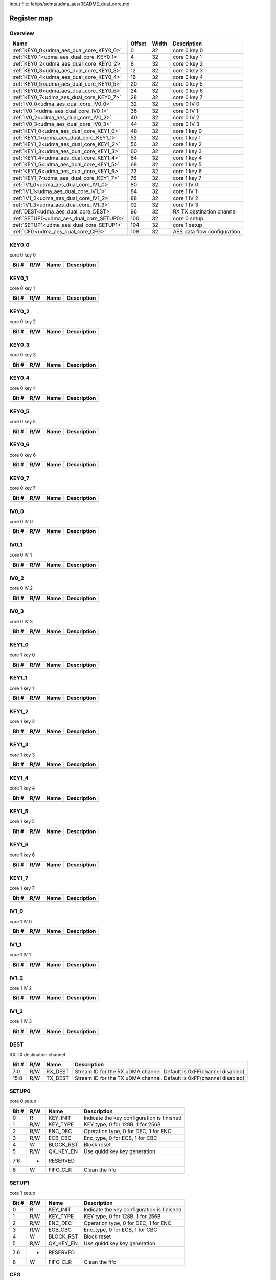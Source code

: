 Input file: fe/ips/udma/udma_aes/README_dual_core.md

Register map
^^^^^^^^^^^^


Overview
""""""""

.. table:: 

    +----------------------------------------+------+-----+---------------------------+
    |                  Name                  |Offset|Width|        Description        |
    +========================================+======+=====+===========================+
    |:ref:`KEY0_0<udma_aes_dual_core_KEY0_0>`|     0|   32|core 0 key 0               |
    +----------------------------------------+------+-----+---------------------------+
    |:ref:`KEY0_1<udma_aes_dual_core_KEY0_1>`|     4|   32|core 0 key 1               |
    +----------------------------------------+------+-----+---------------------------+
    |:ref:`KEY0_2<udma_aes_dual_core_KEY0_2>`|     8|   32|core 0 key 2               |
    +----------------------------------------+------+-----+---------------------------+
    |:ref:`KEY0_3<udma_aes_dual_core_KEY0_3>`|    12|   32|core 0 key 3               |
    +----------------------------------------+------+-----+---------------------------+
    |:ref:`KEY0_4<udma_aes_dual_core_KEY0_4>`|    16|   32|core 0 key 4               |
    +----------------------------------------+------+-----+---------------------------+
    |:ref:`KEY0_5<udma_aes_dual_core_KEY0_5>`|    20|   32|core 0 key 5               |
    +----------------------------------------+------+-----+---------------------------+
    |:ref:`KEY0_6<udma_aes_dual_core_KEY0_6>`|    24|   32|core 0 key 6               |
    +----------------------------------------+------+-----+---------------------------+
    |:ref:`KEY0_7<udma_aes_dual_core_KEY0_7>`|    28|   32|core 0 key 7               |
    +----------------------------------------+------+-----+---------------------------+
    |:ref:`IV0_0<udma_aes_dual_core_IV0_0>`  |    32|   32|core 0 IV 0                |
    +----------------------------------------+------+-----+---------------------------+
    |:ref:`IV0_1<udma_aes_dual_core_IV0_1>`  |    36|   32|core 0 IV 1                |
    +----------------------------------------+------+-----+---------------------------+
    |:ref:`IV0_2<udma_aes_dual_core_IV0_2>`  |    40|   32|core 0 IV 2                |
    +----------------------------------------+------+-----+---------------------------+
    |:ref:`IV0_3<udma_aes_dual_core_IV0_3>`  |    44|   32|core 0 IV 3                |
    +----------------------------------------+------+-----+---------------------------+
    |:ref:`KEY1_0<udma_aes_dual_core_KEY1_0>`|    48|   32|core 1 key 0               |
    +----------------------------------------+------+-----+---------------------------+
    |:ref:`KEY1_1<udma_aes_dual_core_KEY1_1>`|    52|   32|core 1 key 1               |
    +----------------------------------------+------+-----+---------------------------+
    |:ref:`KEY1_2<udma_aes_dual_core_KEY1_2>`|    56|   32|core 1 key 2               |
    +----------------------------------------+------+-----+---------------------------+
    |:ref:`KEY1_3<udma_aes_dual_core_KEY1_3>`|    60|   32|core 1 key 3               |
    +----------------------------------------+------+-----+---------------------------+
    |:ref:`KEY1_4<udma_aes_dual_core_KEY1_4>`|    64|   32|core 1 key 4               |
    +----------------------------------------+------+-----+---------------------------+
    |:ref:`KEY1_5<udma_aes_dual_core_KEY1_5>`|    68|   32|core 1 key 5               |
    +----------------------------------------+------+-----+---------------------------+
    |:ref:`KEY1_6<udma_aes_dual_core_KEY1_6>`|    72|   32|core 1 key 6               |
    +----------------------------------------+------+-----+---------------------------+
    |:ref:`KEY1_7<udma_aes_dual_core_KEY1_7>`|    76|   32|core 1 key 7               |
    +----------------------------------------+------+-----+---------------------------+
    |:ref:`IV1_0<udma_aes_dual_core_IV1_0>`  |    80|   32|core 1 IV 0                |
    +----------------------------------------+------+-----+---------------------------+
    |:ref:`IV1_1<udma_aes_dual_core_IV1_1>`  |    84|   32|core 1 IV 1                |
    +----------------------------------------+------+-----+---------------------------+
    |:ref:`IV1_2<udma_aes_dual_core_IV1_2>`  |    88|   32|core 1 IV 2                |
    +----------------------------------------+------+-----+---------------------------+
    |:ref:`IV1_3<udma_aes_dual_core_IV1_3>`  |    92|   32|core 1 IV 3                |
    +----------------------------------------+------+-----+---------------------------+
    |:ref:`DEST<udma_aes_dual_core_DEST>`    |    96|   32|RX TX destination channel  |
    +----------------------------------------+------+-----+---------------------------+
    |:ref:`SETUP0<udma_aes_dual_core_SETUP0>`|   100|   32|core 0 setup               |
    +----------------------------------------+------+-----+---------------------------+
    |:ref:`SETUP1<udma_aes_dual_core_SETUP1>`|   104|   32|core 1 setup               |
    +----------------------------------------+------+-----+---------------------------+
    |:ref:`CFG<udma_aes_dual_core_CFG>`      |   108|   32|AES data flow configuration|
    +----------------------------------------+------+-----+---------------------------+

.. _udma_aes_dual_core_KEY0_0:

KEY0_0
""""""

core 0 key 0

.. table:: 

    +-----+---+----+-----------+
    |Bit #|R/W|Name|Description|
    +=====+===+====+===========+
    +-----+---+----+-----------+

.. _udma_aes_dual_core_KEY0_1:

KEY0_1
""""""

core 0 key 1

.. table:: 

    +-----+---+----+-----------+
    |Bit #|R/W|Name|Description|
    +=====+===+====+===========+
    +-----+---+----+-----------+

.. _udma_aes_dual_core_KEY0_2:

KEY0_2
""""""

core 0 key 2

.. table:: 

    +-----+---+----+-----------+
    |Bit #|R/W|Name|Description|
    +=====+===+====+===========+
    +-----+---+----+-----------+

.. _udma_aes_dual_core_KEY0_3:

KEY0_3
""""""

core 0 key 3

.. table:: 

    +-----+---+----+-----------+
    |Bit #|R/W|Name|Description|
    +=====+===+====+===========+
    +-----+---+----+-----------+

.. _udma_aes_dual_core_KEY0_4:

KEY0_4
""""""

core 0 key 4

.. table:: 

    +-----+---+----+-----------+
    |Bit #|R/W|Name|Description|
    +=====+===+====+===========+
    +-----+---+----+-----------+

.. _udma_aes_dual_core_KEY0_5:

KEY0_5
""""""

core 0 key 5

.. table:: 

    +-----+---+----+-----------+
    |Bit #|R/W|Name|Description|
    +=====+===+====+===========+
    +-----+---+----+-----------+

.. _udma_aes_dual_core_KEY0_6:

KEY0_6
""""""

core 0 key 6

.. table:: 

    +-----+---+----+-----------+
    |Bit #|R/W|Name|Description|
    +=====+===+====+===========+
    +-----+---+----+-----------+

.. _udma_aes_dual_core_KEY0_7:

KEY0_7
""""""

core 0 key 7

.. table:: 

    +-----+---+----+-----------+
    |Bit #|R/W|Name|Description|
    +=====+===+====+===========+
    +-----+---+----+-----------+

.. _udma_aes_dual_core_IV0_0:

IV0_0
"""""

core 0 IV 0

.. table:: 

    +-----+---+----+-----------+
    |Bit #|R/W|Name|Description|
    +=====+===+====+===========+
    +-----+---+----+-----------+

.. _udma_aes_dual_core_IV0_1:

IV0_1
"""""

core 0 IV 1

.. table:: 

    +-----+---+----+-----------+
    |Bit #|R/W|Name|Description|
    +=====+===+====+===========+
    +-----+---+----+-----------+

.. _udma_aes_dual_core_IV0_2:

IV0_2
"""""

core 0 IV 2

.. table:: 

    +-----+---+----+-----------+
    |Bit #|R/W|Name|Description|
    +=====+===+====+===========+
    +-----+---+----+-----------+

.. _udma_aes_dual_core_IV0_3:

IV0_3
"""""

core 0 IV 3

.. table:: 

    +-----+---+----+-----------+
    |Bit #|R/W|Name|Description|
    +=====+===+====+===========+
    +-----+---+----+-----------+

.. _udma_aes_dual_core_KEY1_0:

KEY1_0
""""""

core 1 key 0

.. table:: 

    +-----+---+----+-----------+
    |Bit #|R/W|Name|Description|
    +=====+===+====+===========+
    +-----+---+----+-----------+

.. _udma_aes_dual_core_KEY1_1:

KEY1_1
""""""

core 1 key 1

.. table:: 

    +-----+---+----+-----------+
    |Bit #|R/W|Name|Description|
    +=====+===+====+===========+
    +-----+---+----+-----------+

.. _udma_aes_dual_core_KEY1_2:

KEY1_2
""""""

core 1 key 2

.. table:: 

    +-----+---+----+-----------+
    |Bit #|R/W|Name|Description|
    +=====+===+====+===========+
    +-----+---+----+-----------+

.. _udma_aes_dual_core_KEY1_3:

KEY1_3
""""""

core 1 key 3

.. table:: 

    +-----+---+----+-----------+
    |Bit #|R/W|Name|Description|
    +=====+===+====+===========+
    +-----+---+----+-----------+

.. _udma_aes_dual_core_KEY1_4:

KEY1_4
""""""

core 1 key 4

.. table:: 

    +-----+---+----+-----------+
    |Bit #|R/W|Name|Description|
    +=====+===+====+===========+
    +-----+---+----+-----------+

.. _udma_aes_dual_core_KEY1_5:

KEY1_5
""""""

core 1 key 5

.. table:: 

    +-----+---+----+-----------+
    |Bit #|R/W|Name|Description|
    +=====+===+====+===========+
    +-----+---+----+-----------+

.. _udma_aes_dual_core_KEY1_6:

KEY1_6
""""""

core 1 key 6

.. table:: 

    +-----+---+----+-----------+
    |Bit #|R/W|Name|Description|
    +=====+===+====+===========+
    +-----+---+----+-----------+

.. _udma_aes_dual_core_KEY1_7:

KEY1_7
""""""

core 1 key 7

.. table:: 

    +-----+---+----+-----------+
    |Bit #|R/W|Name|Description|
    +=====+===+====+===========+
    +-----+---+----+-----------+

.. _udma_aes_dual_core_IV1_0:

IV1_0
"""""

core 1 IV 0

.. table:: 

    +-----+---+----+-----------+
    |Bit #|R/W|Name|Description|
    +=====+===+====+===========+
    +-----+---+----+-----------+

.. _udma_aes_dual_core_IV1_1:

IV1_1
"""""

core 1 IV 1

.. table:: 

    +-----+---+----+-----------+
    |Bit #|R/W|Name|Description|
    +=====+===+====+===========+
    +-----+---+----+-----------+

.. _udma_aes_dual_core_IV1_2:

IV1_2
"""""

core 1 IV 2

.. table:: 

    +-----+---+----+-----------+
    |Bit #|R/W|Name|Description|
    +=====+===+====+===========+
    +-----+---+----+-----------+

.. _udma_aes_dual_core_IV1_3:

IV1_3
"""""

core 1 IV 3

.. table:: 

    +-----+---+----+-----------+
    |Bit #|R/W|Name|Description|
    +=====+===+====+===========+
    +-----+---+----+-----------+

.. _udma_aes_dual_core_DEST:

DEST
""""

RX TX destination channel

.. table:: 

    +-----+---+-------+--------------------------------------------------------------------+
    |Bit #|R/W| Name  |                            Description                             |
    +=====+===+=======+====================================================================+
    |7:0  |R/W|RX_DEST|Stream ID for the RX uDMA channel. Default is 0xFF(channel disabled)|
    +-----+---+-------+--------------------------------------------------------------------+
    |15:8 |R/W|TX_DEST|Stream ID for the TX uDMA channel. Default is 0xFF(channel disabled)|
    +-----+---+-------+--------------------------------------------------------------------+

.. _udma_aes_dual_core_SETUP0:

SETUP0
""""""

core 0 setup

.. table:: 

    +-----+---+---------+------------------------------------------+
    |Bit #|R/W|  Name   |               Description                |
    +=====+===+=========+==========================================+
    |    0|R  |KEY_INIT |Indicate the key configuration is finished|
    +-----+---+---------+------------------------------------------+
    |    1|R/W|KEY_TYPE |KEY type, 0 for 128B, 1 for 256B          |
    +-----+---+---------+------------------------------------------+
    |    2|R/W|ENC_DEC  |Operation type, 0 for DEC, 1 for ENC      |
    +-----+---+---------+------------------------------------------+
    |    3|R/W|ECB_CBC  |Enc_type, 0 for ECB, 1 for CBC            |
    +-----+---+---------+------------------------------------------+
    |    4|W  |BLOCK_RST|Block reset                               |
    +-----+---+---------+------------------------------------------+
    |    5|R/W|QK_KEY_EN|Use quiddikey key generation              |
    +-----+---+---------+------------------------------------------+
    |7:6  |-  |RESERVED |                                          |
    +-----+---+---------+------------------------------------------+
    |    8|W  |FIFO_CLR |Clean the fifo                            |
    +-----+---+---------+------------------------------------------+

.. _udma_aes_dual_core_SETUP1:

SETUP1
""""""

core 1 setup

.. table:: 

    +-----+---+---------+------------------------------------------+
    |Bit #|R/W|  Name   |               Description                |
    +=====+===+=========+==========================================+
    |    0|R  |KEY_INIT |Indicate the key configuration is finished|
    +-----+---+---------+------------------------------------------+
    |    1|R/W|KEY_TYPE |KEY type, 0 for 128B, 1 for 256B          |
    +-----+---+---------+------------------------------------------+
    |    2|R/W|ENC_DEC  |Operation type, 0 for DEC, 1 for ENC      |
    +-----+---+---------+------------------------------------------+
    |    3|R/W|ECB_CBC  |Enc_type, 0 for ECB, 1 for CBC            |
    +-----+---+---------+------------------------------------------+
    |    4|W  |BLOCK_RST|Block reset                               |
    +-----+---+---------+------------------------------------------+
    |    5|R/W|QK_KEY_EN|Use quiddikey key generation              |
    +-----+---+---------+------------------------------------------+
    |7:6  |-  |RESERVED |                                          |
    +-----+---+---------+------------------------------------------+
    |    8|W  |FIFO_CLR |Clean the fifo                            |
    +-----+---+---------+------------------------------------------+

.. _udma_aes_dual_core_CFG:

CFG
"""

AES data flow configuration

.. table:: 

    +-----+---+----+---------------------------------------------------------------------------------------------------------------------------------------------------------------------------------------------------------------------------------+
    |Bit #|R/W|Name|                                                                                                           Description                                                                                                           |
    +=====+===+====+=================================================================================================================================================================================================================================+
    |1:0  |R/W|MODE|Transfer MODE for AES core0 2'b00: memory 2 memory 2'b01: Stream 2 memory 2'b10: Memory 2 Stream 2'b11: Stream 2 Stream, for AES core1 inverse. When in HYPER mode, only can be 2'b10, for core0 MISO (enc), for core1 SIMO (dec)|
    +-----+---+----+---------------------------------------------------------------------------------------------------------------------------------------------------------------------------------------------------------------------------------+
